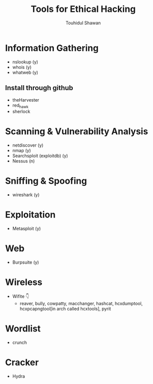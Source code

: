 #+title: Tools for Ethical Hacking
#+description: This tools will be install in my machine(Arch linux) for my ethical hacking
#+author: Touhidul Shawan

* Information Gathering
+ nslookup (y)
+ whois (y)
+ whatweb (y)
** Install through github
+ theHarvester
+ red_hawk
+ sherlock

* Scanning & Vulnerability Analysis
+ netdiscover (y)
+ nmap (y)
+ Searchsploit (exploitdb) (y)
+ Nessus (n)

* Sniffing & Spoofing
+ wireshark (y)

* Exploitation
+ Metasploit (y)

* Web
+ Burpsuite (y)

* Wireless
+ Wifite 👇
  + reaver, bully, cowpatty, macchanger, hashcat, hcxdumptool, hcxpcapngtool[in arch called hcxtools], pyrit

* Wordlist
+ crunch

* Cracker
+ Hydra
